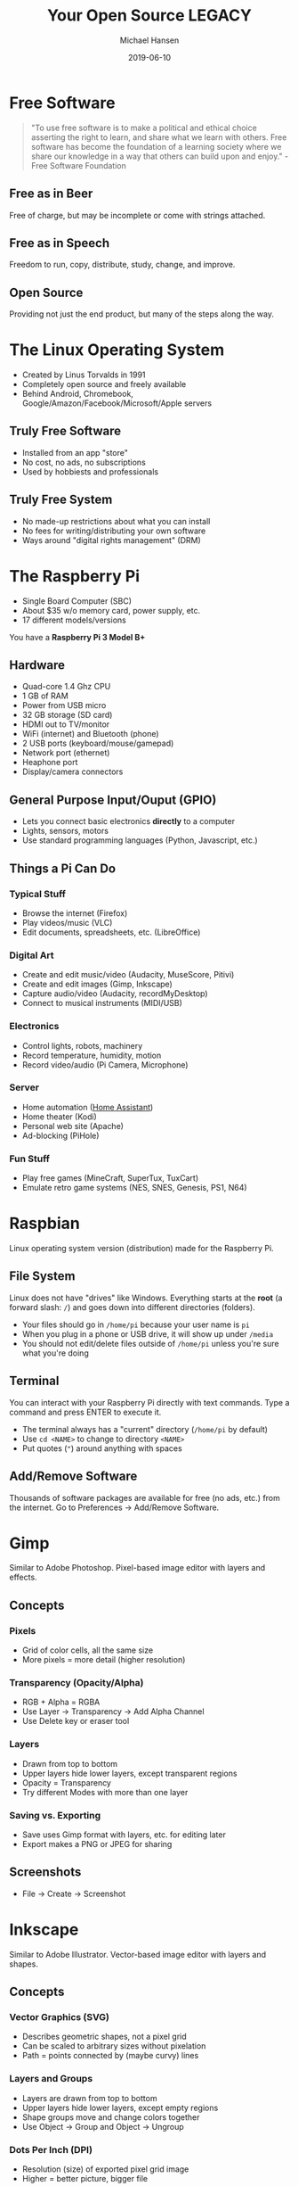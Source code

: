 #+TITLE: Your Open Source LEGACY
#+AUTHOR: Michael Hansen
#+DATE: 2019-06-10
#+OPTIONS: num:nil

* Free Software

#+BEGIN_QUOTE
"To use free software is to make a political and ethical choice asserting the
right to learn, and share what we learn with others. Free software has become
the foundation of a learning society where we share our knowledge in a way that
others can build upon and enjoy." - Free Software Foundation
#+END_QUOTE

** Free as in Beer

Free of charge, but may be incomplete or come with strings attached.

** Free as in Speech

Freedom to run, copy, distribute, study, change, and improve.

** Open Source

Providing not just the end product, but many of the steps along the way.

* The Linux Operating System

- Created by Linus Torvalds in 1991
- Completely open source and freely available
- Behind Android, Chromebook, Google/Amazon/Facebook/Microsoft/Apple servers

** Truly Free Software

- Installed from an app "store"
- No cost, no ads, no subscriptions
- Used by hobbiests and professionals

** Truly Free System

- No made-up restrictions about what you can install
- No fees for writing/distributing your own software
- Ways around "digital rights management" (DRM)

* The Raspberry Pi

- Single Board Computer (SBC)
- About $35 w/o memory card, power supply, etc.
- 17 different models/versions

You have a *Raspberry Pi 3 Model B+*

[[./img/raspberry_pi.jpg]]

** Hardware

- Quad-core 1.4 Ghz CPU
- 1 GB of RAM
- Power from USB micro
- 32 GB storage (SD card)
- HDMI out to TV/monitor
- WiFi (internet) and Bluetooth (phone)
- 2 USB ports (keyboard/mouse/gamepad)
- Network port (ethernet)
- Heaphone port
- Display/camera connectors

** General Purpose Input/Ouput (GPIO)

- Lets you connect basic electronics *directly* to a computer
- Lights, sensors, motors
- Use standard programming languages (Python, Javascript, etc.)

[[./img/raspberry_pi_gpio.jpg]]


** Things a Pi Can Do

*** Typical Stuff

- Browse the internet (Firefox)
- Play videos/music (VLC)
- Edit documents, spreadsheets, etc. (LibreOffice)

*** Digital Art

- Create and edit music/video (Audacity, MuseScore, Pitivi)
- Create and edit images (Gimp, Inkscape)
- Capture audio/video (Audacity, recordMyDesktop)
- Connect to musical instruments (MIDI/USB)
 
*** Electronics

- Control lights, robots, machinery
- Record temperature, humidity, motion
- Record video/audio (Pi Camera, Microphone)

*** Server

- Home automation ([[https:www.home-assistant.io][Home Assistant]])
- Home theater (Kodi)
- Personal web site (Apache)
- Ad-blocking (PiHole)

*** Fun Stuff

- Play free games (MineCraft, SuperTux, TuxCart)
- Emulate retro game systems (NES, SNES, Genesis, PS1, N64)

[[./img/retropie_both.jpg]]

* Raspbian

Linux operating system version (distribution) made for the Raspberry Pi.

[[./img/app_icons.png]]


** File System

Linux does not have "drives" like Windows. Everything starts at the *root* (a forward slash: =/=) and goes down into different directories (folders).

- Your files should go in =/home/pi= because your user name is =pi=
- When you plug in a phone or USB drive, it will show up under =/media=
- You should not edit/delete files outside of =/home/pi= unless you're sure what you're doing

[[./img/apps/file_manager_screenshot.jpg]]

** Terminal

You can interact with your Raspberry Pi directly with text commands. Type a command and press ENTER to execute it.

- The terminal always has a "current" directory (=/home/pi= by default)
- Use =cd <NAME>= to change to directory =<NAME>=
- Put quotes (="=) around anything with spaces

[[./img/apps/terminal_screenshot.jpg]]

** Add/Remove Software

Thousands of software packages are available for free (no ads, etc.) from the internet. Go to Preferences -> Add/Remove Software.

[[./img/apps/software_manager_screenshot.jpg]]


* Gimp

Similar to Adobe Photoshop. Pixel-based image editor with layers and effects.

[[./img/icons/128x128/gimp.png]] 

[[./img/apps/gimp_screenshot.jpg]] 

** Concepts

*** Pixels

- Grid of color cells, all the same size
- More pixels = more detail (higher resolution)

*** Transparency (Opacity/Alpha)

- RGB + Alpha = RGBA
- Use Layer -> Transparency -> Add Alpha Channel
- Use Delete key or eraser tool

*** Layers

- Drawn from top to bottom
- Upper layers hide lower layers, except transparent regions
- Opacity = Transparency
- Try different Modes with more than one layer

*** Saving vs. Exporting

- Save uses Gimp format with layers, etc. for editing later
- Export makes a PNG or JPEG for sharing

** Screenshots

- File -> Create -> Screenshot

* Inkscape

Similar to Adobe Illustrator. Vector-based image editor with layers and shapes.

[[./img/icons/128x128/inkscape.png]] 

[[./img/apps/inkscape_screenshot.jpg]] 

** Concepts

*** Vector Graphics (SVG)

- Describes geometric shapes, not a pixel grid
- Can be scaled to arbitrary sizes without pixelation
- Path = points connected by (maybe curvy) lines

*** Layers and Groups

- Layers are drawn from top to bottom
- Upper layers hide lower layers, except empty regions
- Shape groups move and change colors together
- Use Object -> Group and Object -> Ungroup

*** Dots Per Inch (DPI)

- Resolution (size) of exported pixel grid image
- Higher = better picture, bigger file

* MuseScore

Similar to Finale. Music score editor for MIDI files.

- Sample songs (MIDI) are in =/home/pi/Music=
- Handbook is available in =/home/pi/Documents=

[[./img/icons/128x128/mscore.png]] 

[[./img/apps/musescore_screenshot.jpg]] 

** Concepts

*** Notes and Sound

- Middle "A" = 440 Hz
- Notes are labeled A-G, with sharps (♯) and flats (♭)
- Higher notes (up on staff, right on keyboard) are higher pitched
- Note fill and stem determine duration

[[./img/music_notes.png]] 

*** Exporting to WAV

- File -> Export and choose Wave Audio
- Play with VLC
- Edit with Audacity
- Import into Pitivi

* Audacity

Edit audio (WAV) files with tracks and effects.

[[./img/icons/128x128/audacity.png]] 

[[./img/apps/audacity_screenshot.jpg]] 

** Concepts

*** Sound Waves

- All sound is air bumping into air, bumping into ears
- Frequency = pitch
- Amplitude = volume

*** Stereo vs. Mono

- Stereo = different sounds per ear
- Mono = same sound in both ears

*** Tracks

- Layers of sound over time
- Combined tracks = final song/sample/etc.

* VLC

Plays and converts audio and video files.

[[./img/icons/128x128/vlc.png]] 

[[./img/apps/vlc_screenshot.jpg]] 


** Concepts

*** File Formats

- Movie = video track + audio track(s) + subtitle track(s)
- Song = audio track(s) + lyric track(s)
- Use Media -> Convert/Save to change format or extract audio/video

* Synfig Studio

Create 2-D animations with layers and keyframes.

[[./img/icons/128x128/synfig.png]] 

[[./img/apps/synfig_screenshot.jpg]] 


** Concepts

*** Keyframes

- Critical moments in an animation
- Blending occurs *between* keyframes

*** Joints and Skeletal Models

- Models can have "bones" to constrain movement
- Makes animating easier

*** Rendering

- Creates a video that can be shared
- Does not include source

* Pitivi

Create videos from media clips with tracks and effects.

[[./img/icons/128x128/pitivi.png]] 

[[./img/apps/pitivi_screenshot.jpg]] 

** Concepts

*** Video and Audio Tracks

- Combination of image and audio layers
- Final video will have everything combined

*** Video/Audio Effects

- Uses keyframes to change brightness, volume, etc.
- More effects = slower

*** Rendering

- Creates a video that can be shared
- Does not include source

* WS2801 RGB LED Strip

- 32 Red/Green/Blue (RGB) Light Emitting Diodes (LEDs)
- All LEDs can be controlled independently
- Connects directly to Pi

[[./img/led_strip_circle.png]]

** Connecting the Hardware

- Make sure the LED strip and power supply are unplugged
- Attach the LED strip (male connector) to the Pi and 12-volt adapter
- Connect the 12-volt power supply to the 12-volt adapter
- Connect the 12-volt power supply to the wall

[[./img/led_strip_diagram.png]]

** Testing the Software

- Use the =led-on= and =led-off= test programs in the =bin= directory

#+BEGIN_SRC
led-on red 0.5 white 0.5 blue 0.5 black
#+END_SRC

* Logitech F310 Gamepad

- 10 buttons, d-pad
- Dual analog sticks
- Dual analog triggers
- No force feedback
- USB connection

[[./img/logitech_f310.jpg]]

* LED Strip Gamepad Test

- Lets you manipuate the LED strip colors with your gamepad
- Teaches how computers make colors from red, green, and blue
- Can record and playback "movies"

[[./img/game_gui.png]]

** Basic Colors

- Press and release [[./img/buttons/A.png]] [[./img/buttons/B.png]] [[./img/buttons/X.png]] [[./img/buttons/Y.png]] to show green, red, blue, and orange
- Press [[./img/buttons/A.png]] + [[./img/buttons/B.png]] to see green + red
- Hold [[./img/buttons/Y.png]] (orange), then hold [[./img/buttons/LB.png]] (Alt) and press [[./img/buttons/B.png]] (red) to see orange - red (minus)
- Hold [[./img/buttons/A.png]] (green) and move [[./img/buttons/Left_Stick.png]] left/right to change brightness and [[./img/buttons/Left_Stick.png]] up/down to change hue

** Copying Colors

- Hold [[./img/buttons/X.png]] (blue) and press the [[./img/buttons/RB.png]] (Copy)
- Let go of [[./img/buttons/X.png]] and blue is now in "memory"
- Press [[./img/buttons/B.png]] (red) to see blue + red
- Hold [[./img/buttons/Back_Alt.png]] (black) button and press [[./img/buttons/RB.png]] (Copy)
- LED strip is back to off (black)

** Patterns and Gradients

- Hold [[./img/buttons/Dpad_Down.png]] on d-pad to see rainbow colors
- While holding [[./img/buttons/Dpad_Down.png]], move [[./img/buttons/Right_Stick.png]] to change red (left/right) and blue (up/down)
- Hold [[./img/buttons/Start_Alt.png]] button (Gradient) and press [[./img/buttons/A.png]] (green) to see a green gradient
- Hold [[./img/buttons/Dpad_Up.png]] or [[./img/buttons/Dpad_Left.png]] or [[./img/buttons/Dpad_Right.png]] on d-pad and a color to only set the first LED, even LEDs, or odd LEDs

** Animations

- Hold [[./img/buttons/Dpad_Down.png]] on d-pad (Rainbow) and press [[./img/buttons/RB.png]] (Copy)
- Hold [[./img/buttons/LT.png]] or [[./img/buttons/RT.png]] to cycle the colors
- Hold [[./img/buttons/Back_Alt.png]] (black) button and press [[./img/buttons/RB.png]] (Copy) to reset
- Hold [[./img/buttons/Dpad_Up.png]], then hold [[./img/buttons/B.png]] (red), and then press [[./img/buttons/RB.png]] (Copy)
- Hold [[./img/buttons/LT.png]] or [[./img/buttons/RT.png]] to move single LED around the strip

** Recording and Playback

- Press [[./img/buttons/Logitech.png]] to start recording
- Change LED colors however you want
- Press [[./img/buttons/Logitech.png]] to stop recording
- Click File -> Save in the menu to save the "movie" as an image
- Click File -> Open in the menu to open an image and play it back


* Sonic Pi

Create music tracks with samples, loops, and code.

[[./img/icons/128x128/sonic-pi.png]] 

[[./img/apps/sonic_pi_screenshot.jpg]] 

** Concepts

*** Music as a Program

- Play notes by name using a synthesizer
- You must specify delays (in seconds) between each note
- No delay means to play things at the same time (e.g., a chord)

#+BEGIN_SRC ruby
# Mary had a little lamb
with_synth :piano do
  play :E
  sleep 0.25  # Wait 1/4 second
  play :D
  sleep 0.25
  play :C
  sleep 0.25
  play :D
  sleep 0.25
  play :E
  sleep 0.25
  play :E
  sleep 0.25
  play :E
  sleep 0.5  # Wait 1/2 second
  play :D
  sleep 0.25
  play :D
  sleep 0.25
  play :D
  sleep 0.5
  play :E
  sleep 0.25
  play :G
  sleep 0.25
  play :G
  sleep 0.5
end

#+END_SRC

*** Loops and Threading

- The =live_loop= creates a new "thread" that independently repeats forever
- You must provide a name for the loop
- Use =sync= to wait for a cue and =cue= to tell everyone waiting to go ahead (once)

#+BEGIN_SRC ruby
# Mary had a little lamb remix
live_loop :loop1 do
  with_synth :piano do
    play :E
    sleep 0.25  # Wait 1/4 second
    play :D
    sleep 0.25
    play :C
    sleep 0.25
    play :D
    sleep 0.25
    play :E
    sleep 0.25
    play :E
    sleep 0.25
    play :E
    sleep 0.5  # Wait 1/2 second
    play :D
    sleep 0.25
    play :D
    sleep 0.25
    play :D
    sleep 0.5
    play :E
    sleep 0.25
    play :G
    sleep 0.25
    play :G
    sleep 0.5
  end
  # Cue the other loop to go ahead (once)
  cue :other_loop
end

# Starts at the same time as :loop1
live_loop :loop2 do
  # Wait for cue
  sync :other_loop
  with_synth :fm do
    play :E
    sleep 1  # Wait 1 second
    play :C
    sleep 1
    play :D
    sleep 1
    play :G
    sleep 1
  end
end
#+END_SRC

*** Samples and Effects

- Use =sample= to play a pre-recorded sound
- Give a WAV file path to =sample= instead of a name to use your own samples (like ='/home/pi/Music/pbsounds/sneeze.mp3.wav'=)
- Use =with_fx= to apply an audio effect to the code inside =do= ... =end=
- Check the Help for all of the available effects and their parameters


#+BEGIN_SRC ruby
live_loop :sample_fx do
  # Play a cowbell sound 4 times in a row
  4.times do
    sample :drum_cowbell
    # Wait half a second
    sleep 0.5
  end
  
  # Play a reverb+echo cowbell sound 4 times in a row
  4.times do
    with_fx :reverb, room:1 do
      with_fx :echo, mix: 0.3, phase: 0.5 do
        sample :drum_cowbell
        # Wait half a second
        sleep 0.5
      end
    end
  end
end
#+END_SRC

*** LEDs and Gamepad (LEGACY)

- You must =require= the LEGACY library in your code
- Enable LED strip with =use_leds=
- Enable Gamepad with =use_gamepad=
- Basic color names work (=red=, =green=, etc.)
- Try =rainbow= pattern and =spinner= animation
- Use =color_sample= to load recording from Game LEDs program
- Add custom code to =use_gamepad= to handle buttons (=:a=, =:b=, =:x=, =:y=, =:lb=, =:rb=, =:back=, =:start=, =:logitech=, =:lstick=, =:rstick=)

#+BEGIN_SRC ruby
# Load the LEGACY library
require '/home/pi/Legacy/legacy.rb'

# Enable LED strip
use_leds

# Set color immediately
black time: 0

# Blending basic colors (default: 1 second)
red
sleep 1
orange
sleep 1
yellow
sleep 1
green
sleep 1
blue
sleep 1
indigo
sleep 1
violet
sleep 1
pink
sleep 1
white
sleep 1

# Enable gamepad and handle button presses.
# Button names: :a, :b, :x, :y, :lb, :rb, :back, :start, :logitech, :lstick, :rstick
use_gamepad do |button|
  case button
  when :a
    cue :button_a
  when :b
    cue :button_b
  end
end

puts "Press the A button to continue"
sync :button_a

# Patterns/animation
rainbow
sleep 1
spinner time: 5
sleep 5

# Define a custom pattern
def flag(time: 1)
  # Must have exactly 32 colors, one for each LED top to bottom
  colors = [
    :blue, :white,
    :blue, :white,
    :blue, :white,
    :blue, :white,
    :blue, :blue,
    :red, :red,
    :white, :white,
    :red, :red,
    :white, :white,
    :red, :red,
    :white, :white,
    :red, :red,
    :white, :white,
    :red, :red,
    :white, :white,
    :red, :red
  ]
  
  blend colors, time: time
end

puts "Press the B button to continue"
sync :button_b
flag
sleep 1

puts "Press the A button to continue"
sync :button_a

# Load a color sample (recorded with Game LEDs program)
color_sample '/home/pi/Legacy/flag_sample.png', time: 5
sleep 8

# Disables LED strip and gamepad
stop_legacy
#+END_SRC

* Making Your Own Movie

- Create images in Gimp or Inkscape
- Create music in MuseScore or Sonic Pi
- Use Synfig or Pitivi to create a movie

[[./img/app_workflow.png]]

# Local variables:
# eval: (add-hook 'after-save-hook 'org-html-export-to-html t t)
# end:
